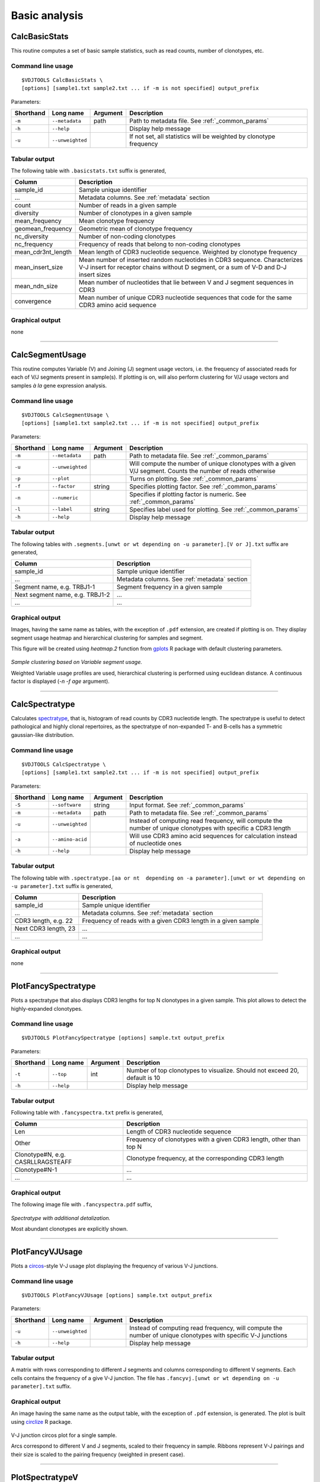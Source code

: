 Basic analysis
--------------

CalcBasicStats
^^^^^^^^^^^^^^

This routine computes a set of basic sample statistics, such as read
counts, number of clonotypes, etc.

Command line usage
~~~~~~~~~~~~~~~~~~

::

    $VDJTOOLS CalcBasicStats \
    [options] [sample1.txt sample2.txt ... if -m is not specified] output_prefix

Parameters:

+-------------+-----------------------+------------+--------------------------------------------------------------------+
| Shorthand   |      Long name        | Argument   | Description                                                        |
+=============+=======================+============+====================================================================+
| ``-m``      | ``--metadata``        | path       | Path to metadata file. See :ref:`_common_params`                   |
+-------------+-----------------------+------------+--------------------------------------------------------------------+
| ``-h``      | ``--help``            |            | Display help message                                               |
+-------------+-----------------------+------------+--------------------------------------------------------------------+
| ``-u``      | ``--unweighted``      |            | If not set, all statistics will be weighted by clonotype frequency |
+-------------+-----------------------+------------+--------------------------------------------------------------------+

Tabular output
~~~~~~~~~~~~~~

The following table with ``.basicstats.txt`` suffix is generated,

+------------------------+--------------------------------------------------------------------------------------------------------------------------------------------------------------------+
| Column                 | Description                                                                                                                                                        |
+========================+====================================================================================================================================================================+
| sample\_id             | Sample unique identifier                                                                                                                                           |
+------------------------+--------------------------------------------------------------------------------------------------------------------------------------------------------------------+
| ...                    | Metadata columns. See :ref:`metadata` section                                                                                                                      |
+------------------------+--------------------------------------------------------------------------------------------------------------------------------------------------------------------+
| count                  | Number of reads in a given sample                                                                                                                                  |
+------------------------+--------------------------------------------------------------------------------------------------------------------------------------------------------------------+
| diversity              | Number of clonotypes in a given sample                                                                                                                             |
+------------------------+--------------------------------------------------------------------------------------------------------------------------------------------------------------------+
| mean\_frequency        | Mean clonotype frequency                                                                                                                                           |
+------------------------+--------------------------------------------------------------------------------------------------------------------------------------------------------------------+
| geomean\_frequency     | Geometric mean of clonotype frequency                                                                                                                              |
+------------------------+--------------------------------------------------------------------------------------------------------------------------------------------------------------------+
| nc\_diversity          | Number of non-coding clonotypes                                                                                                                                    |
+------------------------+--------------------------------------------------------------------------------------------------------------------------------------------------------------------+
| nc\_frequency          | Frequency of reads that belong to non-coding clonotypes                                                                                                            |
+------------------------+--------------------------------------------------------------------------------------------------------------------------------------------------------------------+
| mean\_cdr3nt\_length   | Mean length of CDR3 nucleotide sequence. Weighted by clonotype frequency                                                                                           |
+------------------------+--------------------------------------------------------------------------------------------------------------------------------------------------------------------+
| mean\_insert\_size     | Mean number of inserted random nucleotides in CDR3 sequence. Characterizes V-J insert for receptor chains without D segment, or a sum of V-D and D-J insert sizes  |
+------------------------+--------------------------------------------------------------------------------------------------------------------------------------------------------------------+
| mean\_ndn\_size        | Mean number of nucleotides that lie between V and J segment sequences in CDR3                                                                                      |
+------------------------+--------------------------------------------------------------------------------------------------------------------------------------------------------------------+
| convergence            | Mean number of unique CDR3 nucleotide sequences that code for the same CDR3 amino acid sequence                                                                    |
+------------------------+--------------------------------------------------------------------------------------------------------------------------------------------------------------------+

Graphical output
~~~~~~~~~~~~~~~~

none

--------------

CalcSegmentUsage
^^^^^^^^^^^^^^^^

This routine computes Variable (V) and Joining (J) segment usage
vectors, i.e. the frequency of associated reads for each of V/J segments
present in sample(s). If plotting is on, will also perform clustering
for V/J usage vectors and samples *à la* gene expression analysis.

Command line usage
~~~~~~~~~~~~~~~~~~

::

    $VDJTOOLS CalcSegmentUsage \
    [options] [sample1.txt sample2.txt ... if -m is not specified] output_prefix

Parameters:

+-------------+-----------------------+------------+-------------------------------------------------------------------------------------------------------------+
| Shorthand   |      Long name        | Argument   | Description                                                                                                 |
+=============+=======================+============+=============================================================================================================+
| ``-m``      | ``--metadata``        | path       | Path to metadata file. See :ref:`_common_params`                                                            |
+-------------+-----------------------+------------+-------------------------------------------------------------------------------------------------------------+
| ``-u``      | ``--unweighted``      |            | Will compute the number of unique clonotypes with a given V/J segment. Counts the number of reads otherwise |
+-------------+-----------------------+------------+-------------------------------------------------------------------------------------------------------------+
| ``-p``      | ``--plot``            |            | Turns on plotting. See :ref:`_common_params`                                                                |
+-------------+-----------------------+------------+-------------------------------------------------------------------------------------------------------------+
| ``-f``      | ``--factor``          | string     | Specifies plotting factor. See :ref:`_common_params`                                                        |
+-------------+-----------------------+------------+-------------------------------------------------------------------------------------------------------------+
| ``-n``      | ``--numeric``         |            | Specifies if plotting factor is numeric. See :ref:`_common_params`                                          |
+-------------+-----------------------+------------+-------------------------------------------------------------------------------------------------------------+
| ``-l``      | ``--label``           | string     | Specifies label used for plotting. See :ref:`_common_params`                                                |
+-------------+-----------------------+------------+-------------------------------------------------------------------------------------------------------------+
| ``-h``      | ``--help``            |            | Display help message                                                                                        |
+-------------+-----------------------+------------+-------------------------------------------------------------------------------------------------------------+

Tabular output
~~~~~~~~~~~~~~

The following tables with
``.segments.[unwt or wt depending on -u parameter].[V or J].txt`` suffix
are generated,

+-----------------------------------+------------------------------------------------+
| Column                            | Description                                    |
+===================================+================================================+
| sample\_id                        | Sample unique identifier                       |
+-----------------------------------+------------------------------------------------+
| ...                               | Metadata columns. See :ref:`metadata` section  |
+-----------------------------------+------------------------------------------------+
| Segment name, e.g. TRBJ1-1        | Segment frequency in a given sample            |
+-----------------------------------+------------------------------------------------+
| Next segment name, e.g. TRBJ1-2   | ...                                            |
+-----------------------------------+------------------------------------------------+
| ...                               | ...                                            |
+-----------------------------------+------------------------------------------------+

Graphical output
~~~~~~~~~~~~~~~~

Images, having the same name as tables, with the exception of ``.pdf``
extension, are created if plotting is on. They display segment usage
heatmap and hierarchical clustering for samples and segment.

This figure will be created using `heatmap.2` function from 
`gplots <http://cran.r-project.org/web/packages/gplots/>`__ R package
with default clustering parameters.

.. figure:: _static/images/modules/basic-segmentusage.png
    :align: center
    :scale: 50 %
    
    *Sample clustering based on Variable segment usage.*
    
    Weighted Variable usage profiles are used, hierarchical clustering is
    performed using euclidean distance. A continuous factor is displayed 
    (`-n -f age` argument).

--------------

CalcSpectratype
^^^^^^^^^^^^^^^

Calculates
`spectratype <http://www.jimmunol.org/content/152/10/5109.full.pdf+html>`__,
that is, histogram of read counts by CDR3 nucleotide length. The
spectratype is useful to detect pathological and highly clonal
repertoires, as the spectratype of non-expanded T- and B-cells has a
symmetric gaussian-like distribution.

Command line usage
~~~~~~~~~~~~~~~~~~

::

    $VDJTOOLS CalcSpectratype \
    [options] [sample1.txt sample2.txt ... if -m is not specified] output_prefix

Parameters:

+-------------+-----------------------+------------+-------------------------------------------------------------------------------------------------------------------------+
| Shorthand   |      Long name        | Argument   | Description                                                                                                             |
+=============+=======================+============+=========================================================================================================================+
| ``-S``      | ``--software``        | string     | Input format. See :ref:`_common_params`                                                                                 |
+-------------+-----------------------+------------+-------------------------------------------------------------------------------------------------------------------------+
| ``-m``      | ``--metadata``        | path       | Path to metadata file. See :ref:`_common_params`                                                                        |
+-------------+-----------------------+------------+-------------------------------------------------------------------------------------------------------------------------+
| ``-u``      | ``--unweighted``      |            | Instead of computing read frequency, will compute the number of unique clonotypes with specific a CDR3 length           |
+-------------+-----------------------+------------+-------------------------------------------------------------------------------------------------------------------------+
| ``-a``      | ``--amino-acid``      |            | Will use CDR3 amino acid sequences for calculation instead of nucleotide ones                                           |
+-------------+-----------------------+------------+-------------------------------------------------------------------------------------------------------------------------+
| ``-h``      | ``--help``            |            | Display help message                                                                                                    |
+-------------+-----------------------+------------+-------------------------------------------------------------------------------------------------------------------------+

Tabular output
~~~~~~~~~~~~~~

The following table with
``.spectratype.[aa or nt  depending on -a parameter].[unwt or wt depending on -u parameter].txt``
suffix is generated,

+------------------------+------------------------------------------------------------------+
| Column                 | Description                                                      |
+========================+==================================================================+
| sample\_id             | Sample unique identifier                                         |
+------------------------+------------------------------------------------------------------+
| ...                    | Metadata columns. See :ref:`metadata` section                    |
+------------------------+------------------------------------------------------------------+
| CDR3 length, e.g. 22   | Frequency of reads with a given CDR3 length in a given sample    |
+------------------------+------------------------------------------------------------------+
| Next CDR3 length, 23   | ...                                                              |
+------------------------+------------------------------------------------------------------+
| ...                    | ...                                                              |
+------------------------+------------------------------------------------------------------+

Graphical output
~~~~~~~~~~~~~~~~

none

--------------

PlotFancySpectratype
^^^^^^^^^^^^^^^^^^^^

Plots a spectratype that also displays CDR3 lengths for top N clonotypes
in a given sample. This plot allows to detect the highly-expanded
clonotypes.

Command line usage
~~~~~~~~~~~~~~~~~~

::

    $VDJTOOLS PlotFancySpectratype [options] sample.txt output_prefix

Parameters:

+-------------+-----------------------+------------+----------------------------------------------------------------------------+
| Shorthand   |      Long name        | Argument   | Description                                                                |
+=============+=======================+============+============================================================================+
| ``-t``      | ``--top``             | int        | Number of top clonotypes to visualize. Should not exceed 20, default is 10 |
+-------------+-----------------------+------------+----------------------------------------------------------------------------+
| ``-h``      | ``--help``            |            | Display help message                                                       |
+-------------+-----------------------+------------+----------------------------------------------------------------------------+

Tabular output
~~~~~~~~~~~~~~

Following table with ``.fancyspectra.txt`` prefix is generated,

+-------------------------------------+----------------------------------------------------------------------+
| Column                              | Description                                                          |
+=====================================+======================================================================+
| Len                                 | Length of CDR3 nucleotide sequence                                   |
+-------------------------------------+----------------------------------------------------------------------+
| Other                               | Frequency of clonotypes with a given CDR3 length, other than top N   |
+-------------------------------------+----------------------------------------------------------------------+
| Clonotype#N, e.g. CASRLLRAGSTEAFF   | Clonotype frequency, at the corresponding CDR3 length                |
+-------------------------------------+----------------------------------------------------------------------+
| Clonotype#N-1                       | ...                                                                  |
+-------------------------------------+----------------------------------------------------------------------+
| ...                                 | ...                                                                  |
+-------------------------------------+----------------------------------------------------------------------+

Graphical output
~~~~~~~~~~~~~~~~

The following image file with ``.fancyspectra.pdf`` suffix,

.. figure:: _static/images/modules/basic-fancyspectra.png
    :align: center
    :scale: 50 %
    
    *Spectratype with additional detalization.*
    
    Most abundant clonotypes are explicitly shown.

--------------

PlotFancyVJUsage
^^^^^^^^^^^^^^^^

Plots a `circos <http://circos.ca/>`__-style V-J usage plot displaying
the frequency of various V-J junctions.

Command line usage
~~~~~~~~~~~~~~~~~~

::

    $VDJTOOLS PlotFancyVJUsage [options] sample.txt output_prefix

Parameters:

+-------------+-----------------------+------------+-----------------------------------------------------------------------------------------------------------------+
| Shorthand   |      Long name        | Argument   | Description                                                                                                     |
+=============+=======================+============+=================================================================================================================+
| ``-u``      | ``--unweighted``      |            | Instead of computing read frequency, will compute the number of unique clonotypes with specific V-J junctions   |
+-------------+-----------------------+------------+-----------------------------------------------------------------------------------------------------------------+
| ``-h``      | ``--help``            |            | Display help message                                                                                            |
+-------------+-----------------------+------------+-----------------------------------------------------------------------------------------------------------------+

Tabular output
~~~~~~~~~~~~~~

A matrix with rows corresponding to different J segments and columns
corresponding to different V segments. Each cells contains the frequency
of a give V-J junction. The file has
``.fancyvj.[unwt or wt depending on -u parameter].txt`` suffix.

Graphical output
~~~~~~~~~~~~~~~~

An image having the same name as the output table, with the exception of
``.pdf`` extension, is generated. The plot is built using
`circlize <http://cran.r-project.org/web/packages/circlize/>`__ R package.

.. figure:: _static/images/modules/basic-fancyvj.png
    :align: center
    :scale: 50 %
    
    V-J junction circos plot for a single sample.
    
    Arcs correspond to different V and J segments, scaled to their frequency 
    in sample. Ribbons represent V-J pairings and their size is scaled to 
    the pairing frequency (weighted in present case).

--------------

PlotSpectratypeV
^^^^^^^^^^^^^^^^

Plots a detailed spectratype containing additional info displays CDR3
length distribution for clonotypes from top N Variable segment families.
This plot is useful to detect type 1 and type 2 repertoire
`biases <http://www.nature.com/nri/journal/v6/n12/fig_tab/nri1977_T1.html>`__,
that could arise under pathological conditions.

Command line usage
~~~~~~~~~~~~~~~~~~

::

    $VDJTOOLS PlotSpectratypeV [options] sample.txt output_prefix

Parameters
~~~~~~~~~~

+-------------+-----------------------+------------+-------------------------------------------------------------------------------------------+
| Shorthand   |      Long name        | Argument   | Description                                                                               |
+=============+=======================+============+===========================================================================================+
| ``-t``      | ``--top``             | int        | Number of top (by frequency) V segments to visualize. Should not exceed 12 default is 12  |
+-------------+-----------------------+------------+-------------------------------------------------------------------------------------------+
| ``-u``      | ``--unweighted``      |            | Instead of counting read frequency, will count the number of unique clonotypes            |
+-------------+-----------------------+------------+-------------------------------------------------------------------------------------------+
| ``-h``      | ``--help``            |            | Display help message                                                                      |
+-------------+-----------------------+------------+-------------------------------------------------------------------------------------------+

**Tabular output**

Following table with
``.spectraV.[unwt or wt depending on -u parameter].txt`` prefix is
generated,

+----------------------------+--------------------------------------------------------------------------------------------+
| Column                     | Description                                                                                |
+============================+============================================================================================+
| Len                        | Length of CDR3 nucleotide sequence                                                         |
+----------------------------+--------------------------------------------------------------------------------------------+
| Other                      | Frequency of clonotypes with a given CDR3 length, having V segments other than the top N   |
+----------------------------+--------------------------------------------------------------------------------------------+
| Segment#N, e.g. TRBV10-1   | Frequency of clonotypes with a given V segment at the corresponding CDR3 length            |
+----------------------------+--------------------------------------------------------------------------------------------+
| Segment#N-1                | ...                                                                                        |
+----------------------------+--------------------------------------------------------------------------------------------+
| ...                        | ...                                                                                        |
+----------------------------+--------------------------------------------------------------------------------------------+

**Graphical output**

The following image file with
``.spectraV.[unwt or wt depending on -u parameter].pdf`` suffix,

.. figure:: _static/images/modules/basic-spectrav.png
    :align: center
    :scale: 50 %
    
    *Stacked spectratypes by Variable segment for a single sample.*
    
    Most frequent Variable segments are highlighted.
